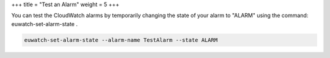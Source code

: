 +++
title = "Test an Alarm"
weight = 5
+++

..  _monitor_alarm_test:

You can test the CloudWatch alarms by temporarily changing the state of your alarm to "ALARM" using the command: euwatch-set-alarm-state . 



.. code::

  euwatch-set-alarm-state --alarm-name TestAlarm --state ALARM

